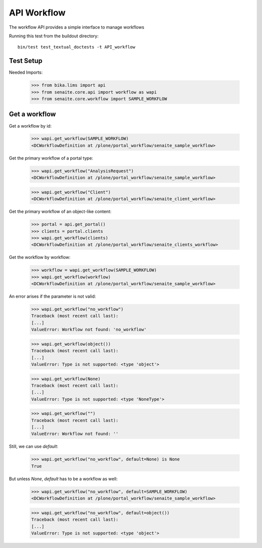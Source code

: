 API Workflow
------------

The workflow API provides a simple interface to manage workflows

Running this test from the buildout directory::

    bin/test test_textual_doctests -t API_workflow


Test Setup
..........

Needed Imports:

    >>> from bika.lims import api
    >>> from senaite.core.api import workflow as wapi
    >>> from senaite.core.workflow import SAMPLE_WORKFLOW

Get a workflow
..............

Get a workflow by id:

    >>> wapi.get_workflow(SAMPLE_WORKFLOW)
    <DCWorkflowDefinition at /plone/portal_workflow/senaite_sample_workflow>

Get the primary workflow of a portal type:

    >>> wapi.get_workflow("AnalysisRequest")
    <DCWorkflowDefinition at /plone/portal_workflow/senaite_sample_workflow>

    >>> wapi.get_workflow("Client")
    <DCWorkflowDefinition at /plone/portal_workflow/senaite_client_workflow>

Get the primary workflow of an object-like content:

    >>> portal = api.get_portal()
    >>> clients = portal.clients
    >>> wapi.get_workflow(clients)
    <DCWorkflowDefinition at /plone/portal_workflow/senaite_clients_workflow>

Get the workflow by workflow:

    >>> workflow = wapi.get_workflow(SAMPLE_WORKFLOW)
    >>> wapi.get_workflow(workflow)
    <DCWorkflowDefinition at /plone/portal_workflow/senaite_sample_workflow>

An error arises if the parameter is not valid:

    >>> wapi.get_workflow("no_workflow")
    Traceback (most recent call last):
    [...]
    ValueError: Workflow not found: 'no_workflow'

    >>> wapi.get_workflow(object())
    Traceback (most recent call last):
    [...]
    ValueError: Type is not supported: <type 'object'>

    >>> wapi.get_workflow(None)
    Traceback (most recent call last):
    [...]
    ValueError: Type is not supported: <type 'NoneType'>

    >>> wapi.get_workflow("")
    Traceback (most recent call last):
    [...]
    ValueError: Workflow not found: ''

Still, we can use `default`:

    >>> wapi.get_workflow("no_workflow", default=None) is None
    True

But unless `None`, `default` has to be a workflow as well:

    >>> wapi.get_workflow("no_workflow", default=SAMPLE_WORKFLOW)
    <DCWorkflowDefinition at /plone/portal_workflow/senaite_sample_workflow>

    >>> wapi.get_workflow("no_workflow", default=object())
    Traceback (most recent call last):
    [...]
    ValueError: Type is not supported: <type 'object'>
